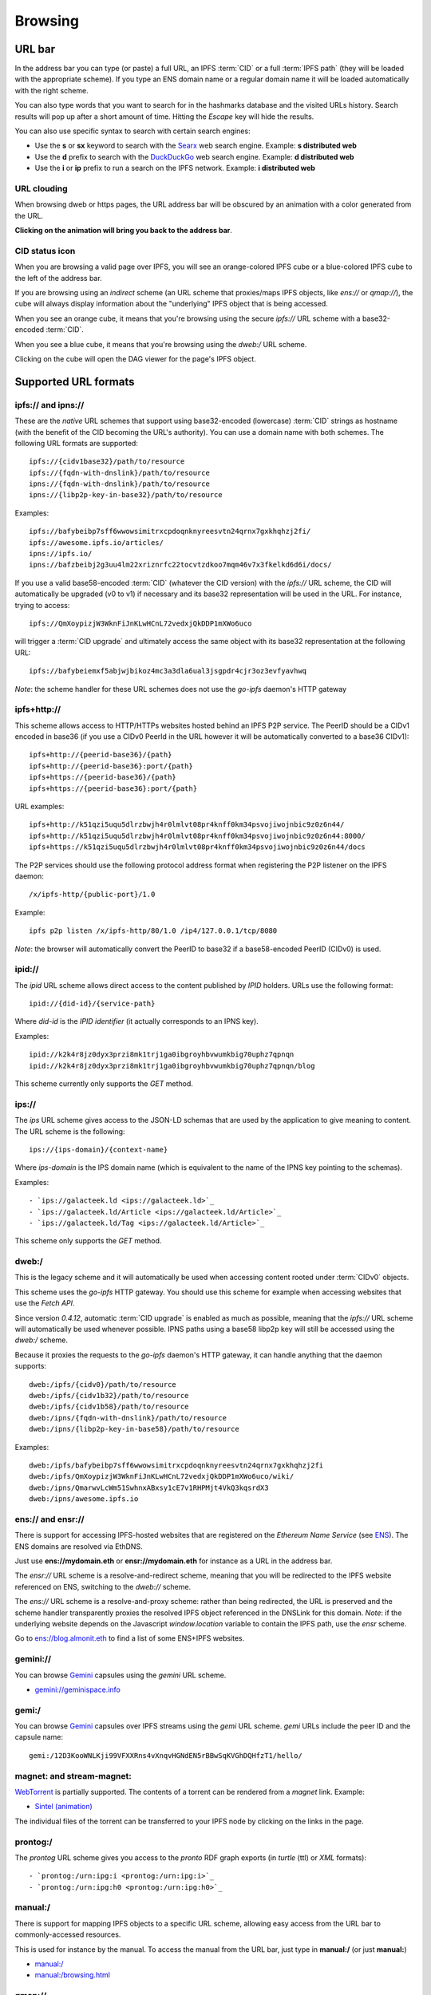 .. _browsing:

Browsing
========

URL bar
-------

In the address bar you can type (or paste) a full URL, an
IPFS :term:`CID` or a full :term:`IPFS path` (they will be
loaded with the appropriate scheme). If you type
an ENS domain name or a regular domain name it will be
loaded automatically with the right scheme.

You can also type words that you want to search for in the hashmarks
database and the visited URLs history. Search results will
pop up after a short amount of time. Hitting the *Escape* key
will hide the results.

You can also use specific syntax to search with certain
search engines:

- Use the **s** or **sx** keyword to search with the Searx_ web search engine.
  Example: **s distributed web**
- Use the **d** prefix to search with the DuckDuckGo_ web search engine.
  Example: **d distributed web**
- Use the **i** or **ip** prefix to run a search on the IPFS
  network. Example: **i distributed web**

URL clouding
^^^^^^^^^^^^

When browsing dweb or https pages, the URL address bar will be obscured
by an animation with a color generated from the URL.

**Clicking on the animation will bring you back to the address bar**.

CID status icon
^^^^^^^^^^^^^^^

When you are browsing a valid page over IPFS, you will see an
orange-colored IPFS cube or a blue-colored IPFS cube to the
left of the address bar.

If you are browsing using an *indirect* scheme (an URL scheme
that proxies/maps IPFS objects, like *ens://* or *qmap://*), the
cube will always display information about the "underlying"
IPFS object that is being accessed.

When you see an orange cube, it means that you're browsing
using the secure *ipfs://* URL scheme with a base32-encoded
:term:`CID`.

When you see a blue cube, it means that you're browsing
using the *dweb:/* URL scheme.

Clicking on the cube will open the DAG viewer for the page's
IPFS object.

Supported URL formats
---------------------

ipfs:// and ipns://
^^^^^^^^^^^^^^^^^^^

These are the *native* URL schemes that support
using base32-encoded (lowercase) :term:`CID` strings as
hostname (with the benefit of the CID becoming the URL's
authority). You can use a domain name with both schemes.
The following URL formats are supported::

    ipfs://{cidv1base32}/path/to/resource
    ipfs://{fqdn-with-dnslink}/path/to/resource
    ipns://{fqdn-with-dnslink}/path/to/resource
    ipns://{libp2p-key-in-base32}/path/to/resource

Examples::

    ipfs://bafybeibp7sff6wwowsimitrxcpdoqnknyreesvtn24qrnx7gxkhqhzj2fi/
    ipfs://awesome.ipfs.io/articles/
    ipns://ipfs.io/
    ipns://bafzbeibj2g3uu4lm22xriznrfc22tocvtzdkoo7mqm46v7x3fkelkd6d6i/docs/

If you use a valid base58-encoded :term:`CID` (whatever the CID version)
with the *ipfs://* URL scheme, the CID will automatically be
upgraded (v0 to v1) if necessary and its base32 representation will
be used in the URL. For instance, trying to access::

    ipfs://QmXoypizjW3WknFiJnKLwHCnL72vedxjQkDDP1mXWo6uco

will trigger a :term:`CID upgrade` and ultimately access the same object with
its base32 representation at the following URL::

    ipfs://bafybeiemxf5abjwjbikoz4mc3a3dla6ual3jsgpdr4cjr3oz3evfyavhwq

*Note*: the scheme handler for these URL schemes does not
use the *go-ipfs* daemon's HTTP gateway

ipfs+http://
^^^^^^^^^^^^

This scheme allows access to HTTP/HTTPs websites hosted behind an IPFS P2P
service. The PeerID should be a CIDv1 encoded in base36 (if you use
a CIDv0 PeerId in the URL however it will be automatically converted to
a base36 CIDv1)::

    ipfs+http://{peerid-base36}/{path}
    ipfs+http://{peerid-base36}:port/{path}
    ipfs+https://{peerid-base36}/{path}
    ipfs+https://{peerid-base36}:port/{path}

URL examples::

    ipfs+http://k51qzi5uqu5dlrzbwjh4r0lmlvt08pr4knff0km34psvojiwojnbic9z0z6n44/
    ipfs+http://k51qzi5uqu5dlrzbwjh4r0lmlvt08pr4knff0km34psvojiwojnbic9z0z6n44:8000/
    ipfs+https://k51qzi5uqu5dlrzbwjh4r0lmlvt08pr4knff0km34psvojiwojnbic9z0z6n44/docs

The P2P services should use the following protocol address format when
registering the P2P listener on the IPFS daemon::

    /x/ipfs-http/{public-port}/1.0

Example::

    ipfs p2p listen /x/ipfs-http/80/1.0 /ip4/127.0.0.1/tcp/8080

*Note*: the browser will automatically convert the PeerID to base32 if a
base58-encoded PeerID (CIDv0) is used.

ipid://
^^^^^^^

The *ipid* URL scheme allows direct access to the content published
by *IPID* holders. URLs use the following format::

    ipid://{did-id}/{service-path}

Where *did-id* is the *IPID identifier* (it actually corresponds
to an IPNS key).

Examples::

    ipid://k2k4r8jz0dyx3przi8mk1trj1ga0ibgroyhbvwumkbig70uphz7qpnqn
    ipid://k2k4r8jz0dyx3przi8mk1trj1ga0ibgroyhbvwumkbig70uphz7qpnqn/blog

This scheme currently only supports the *GET* method.

ips://
^^^^^^

The *ips* URL scheme gives access to the JSON-LD schemas
that are used by the application to give meaning to content.
The URL scheme is the following::

    ips://{ips-domain}/{context-name}

Where *ips-domain* is the IPS domain name (which is equivalent
to the name of the IPNS key pointing to the schemas).

Examples::

- `ips://galacteek.ld <ips://galacteek.ld>`_
- `ips://galacteek.ld/Article <ips://galacteek.ld/Article>`_
- `ips://galacteek.ld/Tag <ips://galacteek.ld/Article>`_

This scheme only supports the *GET* method.

dweb:/
^^^^^^

This is the legacy scheme and it will automatically be used when
accessing content rooted under :term:`CIDv0` objects.

This scheme uses the *go-ipfs* HTTP gateway. You should use
this scheme for example when accessing websites that use
the *Fetch API*.

Since version *0.4.12*, automatic :term:`CID upgrade` is enabled as much
as possible, meaning that the *ipfs://* URL scheme will
automatically be used whenever possible.
IPNS paths using a base58 libp2p key will still be
accessed using the *dweb:/* scheme.

Because it proxies the requests to the *go-ipfs* daemon's HTTP
gateway, it can handle anything that the daemon supports::

    dweb:/ipfs/{cidv0}/path/to/resource
    dweb:/ipfs/{cidv1b32}/path/to/resource
    dweb:/ipfs/{cidv1b58}/path/to/resource
    dweb:/ipns/{fqdn-with-dnslink}/path/to/resource
    dweb:/ipns/{libp2p-key-in-base58}/path/to/resource

Examples::

    dweb:/ipfs/bafybeibp7sff6wwowsimitrxcpdoqnknyreesvtn24qrnx7gxkhqhzj2fi
    dweb:/ipfs/QmXoypizjW3WknFiJnKLwHCnL72vedxjQkDDP1mXWo6uco/wiki/
    dweb:/ipns/QmarwvLcWm51SwhnxABxsy1cE7v1RHPMjt4VkQ3kqsrdX3
    dweb:/ipns/awesome.ipfs.io

ens:// and ensr://
^^^^^^^^^^^^^^^^^^

There is support for accessing IPFS-hosted websites that are registered
on the *Ethereum Name Service* (see ENS_). The ENS domains are resolved
via EthDNS.

Just use **ens://mydomain.eth** or **ensr://mydomain.eth** for instance
as a URL in the address bar.

The *ensr://* URL scheme is a resolve-and-redirect scheme, meaning
that you will be redirected to the IPFS website referenced on ENS,
switching to the *dweb://* scheme.

The *ens://* URL scheme is a resolve-and-proxy scheme: rather than
being redirected, the URL is preserved and the scheme handler
transparently proxies the resolved IPFS object referenced in the
DNSLink for this domain. *Note*: if the underlying website depends
on the Javascript *window.location* variable to contain the IPFS
path, use the *ensr* scheme.

Go to `ens://blog.almonit.eth <ens://blog.almonit.eth>`_ to find a list
of some ENS+IPFS websites.

gemini://
^^^^^^^^^

You can browse Gemini_ capsules using the *gemini* URL scheme.

- `gemini://geminispace.info <gemini://geminispace.info>`_

gemi:/
^^^^^^

You can browse Gemini_ capsules over IPFS streams using the
*gemi* URL scheme. *gemi* URLs include the peer ID and the
capsule name::

    gemi:/12D3KooWNLKji99VFXXRns4vXnqvHGNdEN5rBBwSqKVGhDQHfzT1/hello/

magnet: and stream-magnet:
^^^^^^^^^^^^^^^^^^^^^^^^^^

`WebTorrent <https://webtorrent.io/>`_ is partially supported. The contents
of a torrent can be rendered from a *magnet* link. Example:

- `Sintel (animation) <magnet:?xt=urn:btih:08ada5a7a6183aae1e09d831df6748d566095a10&dn=Sintel&ws=https%3A%2F%2Fwebtorrent.io%2Ftorrents%2F&xs=https%3A%2F%2Fwebtorrent.io%2Ftorrents%2Fsintel.torrent#>`_

The individual files of the torrent can be transferred to your IPFS node by
clicking on the links in the page.

prontog:/
^^^^^^^^^

The *prontog* URL scheme gives you access to the *pronto* RDF
graph exports (in *turtle* (ttl) or *XML* formats)::

- `prontog:/urn:ipg:i <prontog:/urn:ipg:i>`_
- `prontog:/urn:ipg:h0 <prontog:/urn:ipg:h0>`_

manual:/
^^^^^^^^

There is support for mapping IPFS objects to a specific URL scheme,
allowing easy access from the URL bar to commonly-accessed resources.

This is used for instance by the manual. To access the manual from
the URL bar, just type in **manual:/** (or just **manual:**)

- `manual:/ <manual:/>`_
- `manual:/browsing.html <manual:/browsing.html>`_

qmap://
^^^^^^^

The **qmap://** URL scheme allows quick access to IPFS objects that
you've mapped from the browser. From a browser tab, open the IPFS
menu and select *Create quick-access mapping*. Once the object is
mapped, it will be accessible with the **qmap://mappingname** URL,
for instance if your mapping name is *docs*, the quick-access URL
would be **qmap://docs**

If you are mapping an IPNS path, it is resolved periodically
and the result is cached.

Web profiles
------------

There are 4 distinct web profiles that can be used when accessing a
webpage. The current profile can be changed from a browser tab by
opening the IPFS menu and selecting a profile from the *Web profile*
submenu.

You can change the default web profile that will be used when opening
a browser tab by changing the *Default web profile* setting in the *UI*
section of the application settings.

Anomymous profile
^^^^^^^^^^^^^^^^^

- Javascript is disabled
- Caching is disabled
- No persistent cookies
- XSS auditing

Minimal profile
^^^^^^^^^^^^^^^

This profile doesn't include any specific scripts

IPFS profile
^^^^^^^^^^^^

This profile adds a JS script to be able to access your IPFS node
from *window.ipfs* in the main Javascript world

Web3 profile
^^^^^^^^^^^^

Derives from the IPFS profile. If Ethereum is enabled, it injects
a *Web3* instance (from the *web3.js* JS library) available as
*window.web3* in the main Javascript world

.. _ENS: https://ens.domains/
.. _DuckDuckGo: https://duckduckgo.com
.. _Searx: https://searx.org
.. _Gemini: https://gemini.circumlunar.space/
